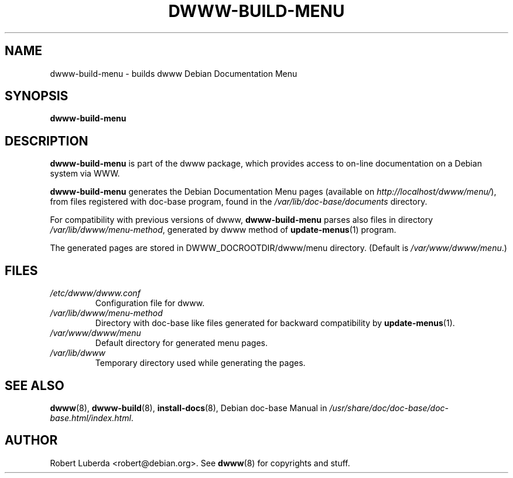 .\" "$Id: dwww-build-menu.8,v 1.5 2007-12-02 13:33:31 robert Exp $"
.\"
.TH DWWW\-BUILD\-MENU 8 "Dec 2nd, 2007" "dwww 1.10.9" "Debian"
.SH NAME
dwww\-build\-menu \- builds dwww Debian Documentation Menu
.\"
.SH SYNOPSIS
.B  dwww\-build\-menu
.\"
.SH DESCRIPTION
.PP
.B dwww\-build\-menu
is part of the dwww package,
which provides access to on\-line documentation on a Debian system via WWW.
.PP
.B dwww\-build\-menu
generates the Debian Documentation Menu pages
(available on
.IR http://localhost/dwww/menu/ ),
from files registered with doc\-base program, found in the
.I /var/lib/doc-base/documents
directory.
.PP
For compatibility with previous versions of dwww, 
.B dwww\-build\-menu
parses also files in directory
.IR /var/lib/dwww/menu-method ,
generated by dwww method of
.BR update-menus (1)
program.
.\"
.PP
The generated pages are stored in DWWW_DOCROOTDIR/dwww/menu directory. (Default is
.IR /var/www/dwww/menu .)
.SH FILES
.TP 
.I /etc/dwww/dwww.conf
Configuration file for dwww.
.TP
.I /var/lib/dwww/menu-method
Directory with doc\-base like files generated for backward compatibility
by 
.BR update-menus (1).
.TP
.I /var/www/dwww/menu
Default directory for generated menu pages.
.TP
.I /var/lib/dwww
Temporary directory used while generating the pages.
.\"
.SH "SEE ALSO"
.BR dwww (8),
.BR dwww\-build (8),
.BR install\-docs (8),
.RI "Debian doc\-base Manual in " /usr/share/doc/doc\-base/doc\-base.html/index.html .
.\"
.SH AUTHOR
Robert Luberda <robert@debian.org>.
See
.BR dwww (8)
for copyrights and stuff.
